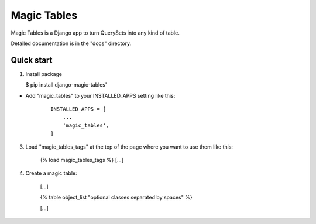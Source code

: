 =====
Magic Tables
=====

Magic Tables is a Django app to turn QuerySets into any kind of table.

Detailed documentation is in the "docs" directory.

Quick start
-----------

1. Install package

   $ pip install django-magic-tables'


- Add "magic_tables" to your INSTALLED_APPS setting like this:

    ::

        INSTALLED_APPS = [
            ...
            'magic_tables',
        ]


3. Load "magic_tables_tags" at the top of the page where you want to use them like this:

    {% load magic_tables_tags %}
    [...]


4. Create a magic table:

    [...]

    {% table object_list "optional classes separated by spaces" %}
    
    [...]